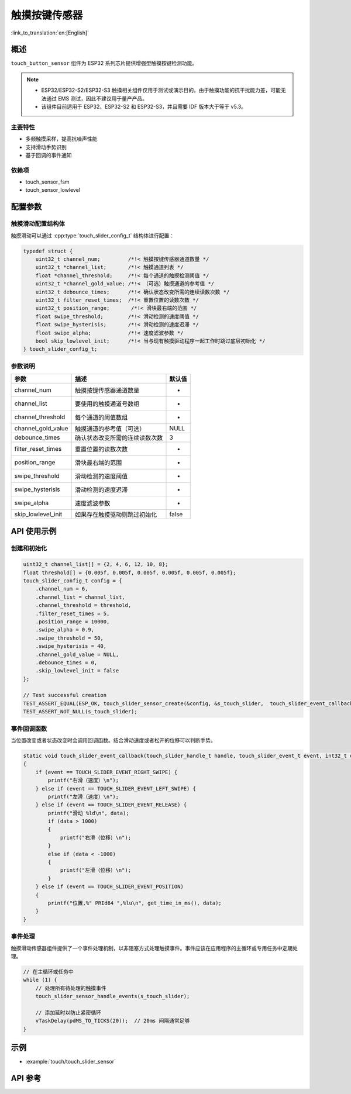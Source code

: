 触摸按键传感器
=====================

:link_to_translation:`en:[English]`

概述
--------

``touch_button_sensor`` 组件为 ESP32 系列芯片提供增强型触摸按键检测功能。

.. note::
   - ESP32/ESP32-S2/ESP32-S3 触摸相关组件仅用于测试或演示目的。由于触摸功能的抗干扰能力差，可能无法通过 EMS 测试，因此不建议用于量产产品。
   - 该组件目前适用于 ESP32、ESP32-S2 和 ESP32-S3，并且需要 IDF 版本大于等于 v5.3。

主要特性
^^^^^^^^^^^^^^

* 多频触摸采样，提高抗噪声性能
* 支持滑动手势识别
* 基于回调的事件通知

依赖项
^^^^^^^^^^^^^^

* touch_sensor_fsm
* touch_sensor_lowlevel

配置参数
-----------------------------

触摸滑动配置结构体
^^^^^^^^^^^^^^^^^^^^^^^^^^^^^^^^^^^^^^^^^

触摸滑动可以通过 :cpp:type:`touch_slider_config_t` 结构体进行配置：

.. code:: c

    typedef struct {
        uint32_t channel_num;         /*!< 触摸按键传感器通道数量 */
        uint32_t *channel_list;       /*!< 触摸通道列表 */
        float *channel_threshold;     /*!< 每个通道的触摸检测阈值 */
        uint32_t *channel_gold_value; /*!< （可选）触摸通道的参考值 */
        uint32_t debounce_times;      /*!< 确认状态改变所需的连续读数次数 */
        uint32_t filter_reset_times;  /*!< 重置位置的读数次数 */
        uint32_t position_range;       /*!< 滑块最右端的范围 */
        float swipe_threshold;        /*!< 滑动检测的速度阈值 */
        float swipe_hysterisis;       /*!< 滑动检测的速度迟滞 */
        float swipe_alpha;            /*!< 速度滤波参数 */
        bool skip_lowlevel_init;      /*!< 当与现有触摸驱动程序一起工作时跳过底层初始化 */
    } touch_slider_config_t;

参数说明
^^^^^^^^^^^^^^^^^^^^^^^

+--------------------+-------------------------------------+--------+
|        参数        |              描述                   | 默认值 |
+====================+=====================================+========+
| channel_num        | 触摸按键传感器通道数量              | -      |
+--------------------+-------------------------------------+--------+
| channel_list       | 要使用的触摸通道号数组              | -      |
+--------------------+-------------------------------------+--------+
| channel_threshold  | 每个通道的阈值数组                  | -      |
+--------------------+-------------------------------------+--------+
| channel_gold_value | 触摸通道的参考值（可选）            | NULL   |
+--------------------+-------------------------------------+--------+
| debounce_times     | 确认状态改变所需的连续读数次数      | 3      |
+--------------------+-------------------------------------+--------+
| filter_reset_times | 重置位置的读数次数                  | -      |
+--------------------+-------------------------------------+--------+
| position_range     | 滑块最右端的范围                    | -      |
+--------------------+-------------------------------------+--------+
| swipe_threshold    | 滑动检测的速度阈值                  | -      |
+--------------------+-------------------------------------+--------+
| swipe_hysterisis   | 滑动检测的速度迟滞                  | -      |
+--------------------+-------------------------------------+--------+
| swipe_alpha        | 速度滤波参数                        | -      |
+--------------------+-------------------------------------+--------+
| skip_lowlevel_init | 如果存在触摸驱动则跳过初始化        | false  |
+--------------------+-------------------------------------+--------+


API 使用示例
---------------------

创建和初始化
^^^^^^^^^^^^^^^^^^^^^^^^^^

.. code:: c

    uint32_t channel_list[] = {2, 4, 6, 12, 10, 8};
    float threshold[] = {0.005f, 0.005f, 0.005f, 0.005f, 0.005f, 0.005f};
    touch_slider_config_t config = {
        .channel_num = 6,
        .channel_list = channel_list,
        .channel_threshold = threshold,
        .filter_reset_times = 5,
        .position_range = 10000,
        .swipe_alpha = 0.9,
        .swipe_threshold = 50,
        .swipe_hysterisis = 40,
        .channel_gold_value = NULL,
        .debounce_times = 0,
        .skip_lowlevel_init = false
    };

    // Test successful creation
    TEST_ASSERT_EQUAL(ESP_OK, touch_slider_sensor_create(&config, &s_touch_slider,  touch_slider_event_callback, NULL));
    TEST_ASSERT_NOT_NULL(s_touch_slider);

事件回调函数
^^^^^^^^^^^^^^^^^^^^^^^^^^

当位置改变或者状态改变时会调用回调函数。结合滑动速度或者松开的位移可以判断手势。

.. code:: c

    static void touch_slider_event_callback(touch_slider_handle_t handle, touch_slider_event_t event, int32_t data, void *cb_arg)
    {
        if (event == TOUCH_SLIDER_EVENT_RIGHT_SWIPE) {
            printf("右滑（速度）\n");
        } else if (event == TOUCH_SLIDER_EVENT_LEFT_SWIPE) {
            printf("左滑（速度）\n");
        } else if (event == TOUCH_SLIDER_EVENT_RELEASE) {
            printf("滑动 %ld\n", data);
            if (data > 1000)
            {
                printf("右滑（位移）\n");
            }
            else if (data < -1000)
            {
                printf("左滑（位移）\n");
            }
        } else if (event == TOUCH_SLIDER_EVENT_POSITION)
        {
            printf("位置,%" PRId64 ",%lu\n", get_time_in_ms(), data);
        }
    }


事件处理
^^^^^^^^^^^^^^^^

触摸滑动传感器组件提供了一个事件处理机制，以非阻塞方式处理触摸事件。事件应该在应用程序的主循环或专用任务中定期处理。

.. code:: c

    // 在主循环或任务中
    while (1) {
        // 处理所有待处理的触摸事件
        touch_slider_sensor_handle_events(s_touch_slider);
        
        // 添加延时以防止紧密循环
        vTaskDelay(pdMS_TO_TICKS(20));  // 20ms 间隔通常足够
    }

示例
--------

- :example:`touch/touch_slider_sensor`

API 参考
------------

.. include-build-file:: inc/touch_slider_sensor.inc
